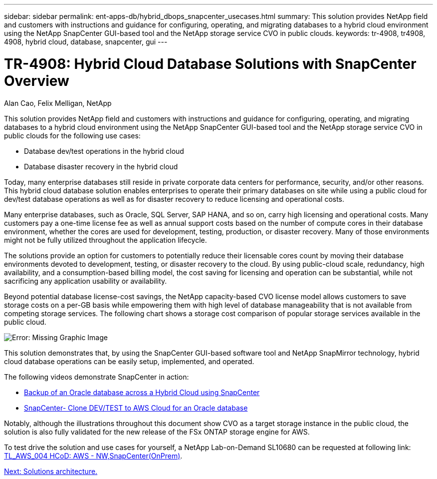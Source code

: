 ---
sidebar: sidebar
permalink: ent-apps-db/hybrid_dbops_snapcenter_usecases.html
summary: This solution provides NetApp field and customers with instructions and guidance for configuring, operating, and migrating databases to a hybrid cloud environment using the NetApp SnapCenter GUI-based tool and the NetApp storage service CVO in public clouds.
keywords: tr-4908, tr4908, 4908, hybrid cloud, database, snapcenter, gui
---

= TR-4908: Hybrid Cloud Database Solutions with SnapCenter Overview
:hardbreaks:
:nofooter:
:icons: font
:linkattrs:
:table-stripes: odd
:imagesdir: ./../media/

Alan Cao, Felix Melligan, NetApp

This solution provides NetApp field and customers with instructions and guidance for configuring, operating, and migrating databases to a hybrid cloud environment using the NetApp SnapCenter GUI-based tool and the NetApp storage service CVO in public clouds for the following use cases:

* Database dev/test operations in the hybrid cloud
* Database disaster recovery in the hybrid cloud

Today, many enterprise databases still reside in private corporate data centers for performance, security, and/or other reasons. This hybrid cloud database solution enables enterprises to operate their primary databases on site while using a public cloud for dev/test database operations as well as for disaster recovery to reduce licensing and operational costs.

Many enterprise databases, such as Oracle, SQL Server, SAP HANA, and so on, carry high licensing and operational costs. Many customers pay a one-time license fee as well as annual support costs based on the number of compute cores in their database environment, whether the cores are used for development, testing, production, or disaster recovery. Many of those environments might not be fully utilized throughout the application lifecycle.

The solutions provide an option for customers to potentially reduce their licensable cores count by moving their database environments devoted to development, testing, or disaster recovery to the cloud. By using public-cloud scale, redundancy, high availability, and a consumption-based billing model, the cost saving for licensing and operation can be substantial, while not sacrificing any application usability or availability.

Beyond potential database license-cost savings, the NetApp capacity-based CVO license model allows customers to save storage costs on a per-GB basis while empowering them with high level of database manageability that is not available from competing storage services. The following chart shows a storage cost comparison of popular storage services available in the public cloud.

image:cvo_cloud_cost_comparision.png[Error: Missing Graphic Image]

This solution demonstrates that, by using the SnapCenter GUI-based software tool and NetApp SnapMirror technology, hybrid cloud database operations can be easily setup, implemented, and operated.

The following videos demonstrate SnapCenter in action:

* https://www.youtube.com/watch?v=-8GPzwjX9CM&list=PLdXI3bZJEw7nofM6lN44eOe4aOSoryckg&index=35[Backup of an Oracle database across a Hybrid Cloud using SnapCenter^]

* https://www.youtube.com/watch?v=v3udynwJlpI[SnapCenter- Clone DEV/TEST to AWS Cloud for an Oracle database^]

Notably, although the illustrations throughout this document show CVO as a target storage instance in the public cloud, the solution is also fully validated for the new release of the FSx ONTAP storage engine for AWS.

To test drive the solution and use cases for yourself, a NetApp Lab-on-Demand SL10680 can be requested at following link: https://labondemand.netapp.com/lod3/labtest/request?nodeid=68761&destination=lod3/testlabs[TL_AWS_004 HCoD: AWS - NW,SnapCenter(OnPrem)^].

link:hybrid_dbops_snapcenter_architecture.html[Next: Solutions architecture.]
